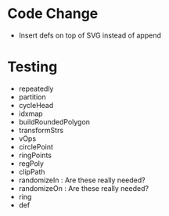* Code Change
  
- Insert defs on top of SVG instead of append

* Testing
- repeatedly
- partition
- cycleHead
- idxmap
- buildRoundedPolygon
- transformStrs
- vOps
- circlePoint
- ringPoints
- regPoly
- clipPath
- randomizeIn : Are these really needed?
- randomizeOn : Are these really needed?
- ring
- def
